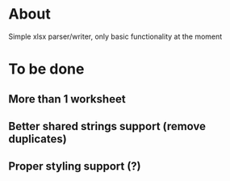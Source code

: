 * About
Simple xlsx parser/writer, only basic functionality at the moment

* To be done
** More than 1 worksheet
** Better shared strings support (remove duplicates)
** Proper styling support (?)
